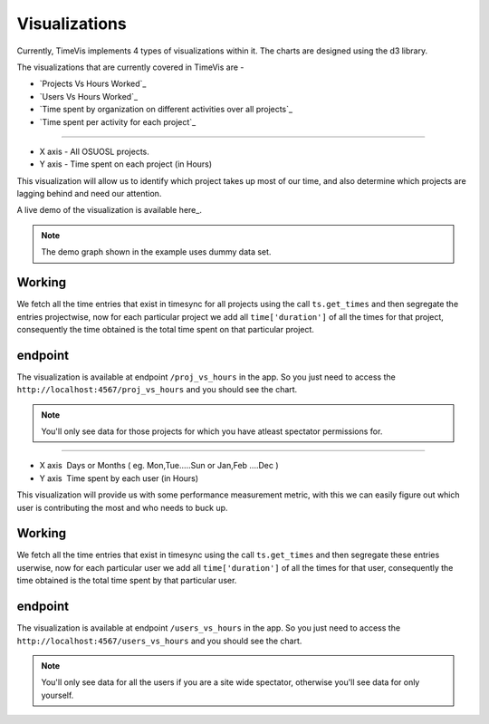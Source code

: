 .. _visualizations:

===============
Visualizations
===============

Currently, TimeVis implements 4 types of visualizations within it. The charts are designed using the d3
library.

The visualizations that are currently covered in TimeVis are -

- `Projects Vs Hours Worked`_
- `Users Vs Hours Worked`_
- `Time spent by organization on different activities over all projects`_
- `Time spent per activity for each project`_


.. _`Project Vs Hours Worked`
----------------------------


- X axis -­ All OSUOSL projects.
- Y axis ­- Time spent on each project (in Hours)


This visualization will allow us to identify which project takes up most of our time,
and also determine which projects are lagging behind and need our attention.

A live demo of the visualization is available here_.

.. note::
  The demo graph shown in the example uses dummy data set.


Working
~~~~~~~

We fetch all the time entries that exist in timesync for all projects using the call
``ts.get_times`` and then segregate the entries projectwise, now for each particular
project we add all ``time['duration']`` of all the times for
that project, consequently the time obtained is the total time spent on that particular
project.


endpoint
~~~~~~~~

The visualization is available at endpoint ``/proj_vs_hours`` in the app.
So you just need to access the ``http://localhost:4567/proj_vs_hours`` and you
should see the chart.

.. note::
  You'll only see data for those projects for which you have atleast
  spectator permissions for.

.. _here -  ­http://bl.ocks.org/iCHAIT/10986ac3f8172a6344e5


.. _`Users Vs Hours Worked`
----------------------------


- X axis ­ Days or Months ( eg. Mon,Tue.....Sun or Jan,Feb ....Dec )
- Y axis ­ Time spent by each user (in Hours)


This visualization will provide us with some performance measurement metric, with this
we can easily figure out which user is contributing the most and who needs to buck up.

Working
~~~~~~~

We fetch all the time entries that exist in timesync using the call ``ts.get_times``
and then segregate these entries userwise, now for each particular user we add
all ``time['duration']`` of all the times for that user, consequently the time obtained
is the total time spent by that particular user.


endpoint
~~~~~~~~

The visualization is available at endpoint ``/users_vs_hours`` in the app.
So you just need to access the ``http://localhost:4567/users_vs_hours`` and you
should see the chart.

.. note::
  You'll only see data for all the users if you are a site wide spectator,
  otherwise you'll see data for only yourself.
